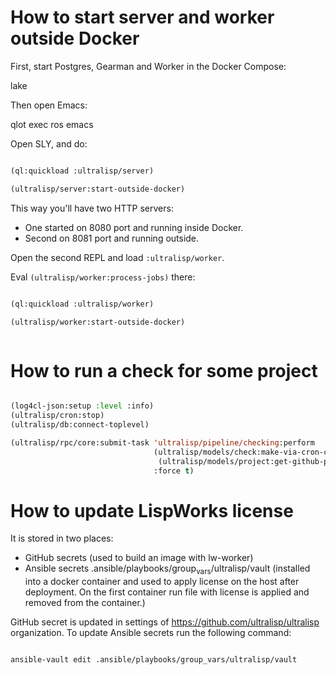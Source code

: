 * How to start server and worker outside Docker

First, start Postgres, Gearman and Worker in the Docker Compose:

lake

Then open Emacs:

qlot exec ros emacs


Open SLY, and do:

#+begin_src lisp

(ql:quickload :ultralisp/server)

(ultralisp/server:start-outside-docker)

#+end_src

This way you'll have two HTTP servers:

- One started on 8080 port and running inside Docker.
- Second on 8081 port and running outside.

Open the second REPL and load ~:ultralisp/worker~.

Eval ~(ultralisp/worker:process-jobs)~ there:

#+begin_src lisp

(ql:quickload :ultralisp/worker)

(ultralisp/worker:start-outside-docker)


#+end_src



* How to run a check for some project

#+BEGIN_SRC lisp

(log4cl-json:setup :level :info)
(ultralisp/cron:stop)
(ultralisp/db:connect-toplevel)

(ultralisp/rpc/core:submit-task 'ultralisp/pipeline/checking:perform
                                (ultralisp/models/check:make-via-cron-check
                                 (ultralisp/models/project:get-github-project "guicho271828" "type-i"))
                                :force t)
#+END_SRC

* How to update LispWorks license

It is stored in two places:

- GitHub secrets (used to build an image with lw-worker)
- Ansible secrets .ansible/playbooks/group_vars/ultralisp/vault (installed
  into a docker container and used to apply license on the host after
  deployment. On the first container run file with license is applied
  and removed from the container.)


GitHub secret is updated in settings of
https://github.com/ultralisp/ultralisp organization. To update Ansible
secrets run the following command:

#+begin_src bash

ansible-vault edit .ansible/playbooks/group_vars/ultralisp/vault

#+end_src
